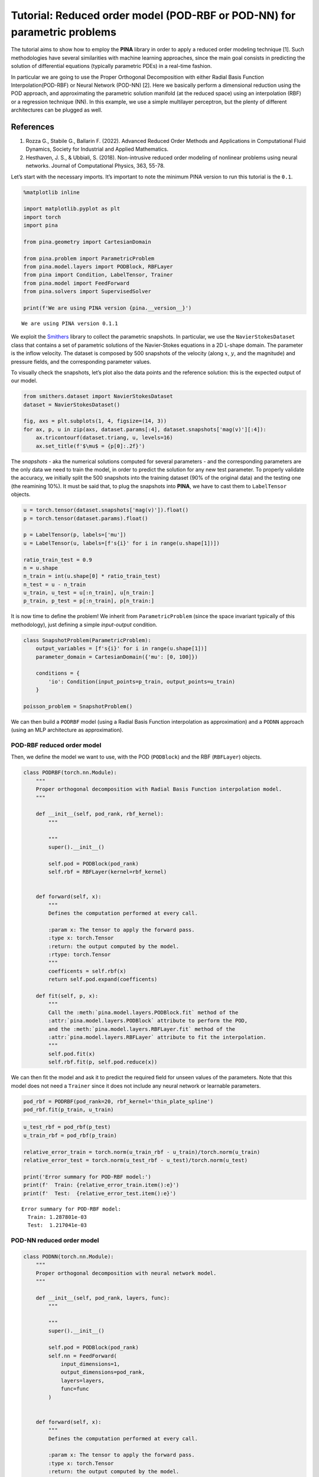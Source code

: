 Tutorial: Reduced order model (POD-RBF or POD-NN) for parametric problems
=========================================================================

The tutorial aims to show how to employ the **PINA** library in order to
apply a reduced order modeling technique [1]. Such methodologies have
several similarities with machine learning approaches, since the main
goal consists in predicting the solution of differential equations
(typically parametric PDEs) in a real-time fashion.

In particular we are going to use the Proper Orthogonal Decomposition
with either Radial Basis Function Interpolation(POD-RBF) or Neural
Network (POD-NN) [2]. Here we basically perform a dimensional reduction
using the POD approach, and approximating the parametric solution
manifold (at the reduced space) using an interpolation (RBF) or a
regression technique (NN). In this example, we use a simple multilayer
perceptron, but the plenty of different architectures can be plugged as
well.

References
^^^^^^^^^^

1. Rozza G., Stabile G., Ballarin F. (2022). Advanced Reduced Order
   Methods and Applications in Computational Fluid Dynamics, Society for
   Industrial and Applied Mathematics.
2. Hesthaven, J. S., & Ubbiali, S. (2018). Non-intrusive reduced order
   modeling of nonlinear problems using neural networks. Journal of
   Computational Physics, 363, 55-78.

Let’s start with the necessary imports. It’s important to note the
minimum PINA version to run this tutorial is the ``0.1``.

.. code:: ipython3

    %matplotlib inline

    import matplotlib.pyplot as plt
    import torch
    import pina

    from pina.geometry import CartesianDomain

    from pina.problem import ParametricProblem
    from pina.model.layers import PODBlock, RBFLayer
    from pina import Condition, LabelTensor, Trainer
    from pina.model import FeedForward
    from pina.solvers import SupervisedSolver

    print(f'We are using PINA version {pina.__version__}')


.. parsed-literal::

    We are using PINA version 0.1.1


We exploit the `Smithers <www.github.com/mathLab/Smithers>`__ library to
collect the parametric snapshots. In particular, we use the
``NavierStokesDataset`` class that contains a set of parametric
solutions of the Navier-Stokes equations in a 2D L-shape domain. The
parameter is the inflow velocity. The dataset is composed by 500
snapshots of the velocity (along :math:`x`, :math:`y`, and the
magnitude) and pressure fields, and the corresponding parameter values.

To visually check the snapshots, let’s plot also the data points and the
reference solution: this is the expected output of our model.

.. code:: ipython3

    from smithers.dataset import NavierStokesDataset
    dataset = NavierStokesDataset()

    fig, axs = plt.subplots(1, 4, figsize=(14, 3))
    for ax, p, u in zip(axs, dataset.params[:4], dataset.snapshots['mag(v)'][:4]):
        ax.tricontourf(dataset.triang, u, levels=16)
        ax.set_title(f'$\mu$ = {p[0]:.2f}')



.. image:: tutorial_files/tutorial_5_0.png


The *snapshots* - aka the numerical solutions computed for several
parameters - and the corresponding parameters are the only data we need
to train the model, in order to predict the solution for any new test
parameter. To properly validate the accuracy, we initially split the 500
snapshots into the training dataset (90% of the original data) and the
testing one (the reamining 10%). It must be said that, to plug the
snapshots into **PINA**, we have to cast them to ``LabelTensor``
objects.

.. code:: ipython3

    u = torch.tensor(dataset.snapshots['mag(v)']).float()
    p = torch.tensor(dataset.params).float()

    p = LabelTensor(p, labels=['mu'])
    u = LabelTensor(u, labels=[f's{i}' for i in range(u.shape[1])])

    ratio_train_test = 0.9
    n = u.shape
    n_train = int(u.shape[0] * ratio_train_test)
    n_test = u - n_train
    u_train, u_test = u[:n_train], u[n_train:]
    p_train, p_test = p[:n_train], p[n_train:]

It is now time to define the problem! We inherit from
``ParametricProblem`` (since the space invariant typically of this
methodology), just defining a simple *input-output* condition.

.. code:: ipython3

    class SnapshotProblem(ParametricProblem):
        output_variables = [f's{i}' for i in range(u.shape[1])]
        parameter_domain = CartesianDomain({'mu': [0, 100]})

        conditions = {
            'io': Condition(input_points=p_train, output_points=u_train)
        }

    poisson_problem = SnapshotProblem()

We can then build a ``PODRBF`` model (using a Radial Basis Function
interpolation as approximation) and a ``PODNN`` approach (using an MLP
architecture as approximation).

POD-RBF reduced order model
---------------------------

Then, we define the model we want to use, with the POD (``PODBlock``)
and the RBF (``RBFLayer``) objects.

.. code:: ipython3

    class PODRBF(torch.nn.Module):
        """
        Proper orthogonal decomposition with Radial Basis Function interpolation model.
        """

        def __init__(self, pod_rank, rbf_kernel):
            """

            """
            super().__init__()

            self.pod = PODBlock(pod_rank)
            self.rbf = RBFLayer(kernel=rbf_kernel)


        def forward(self, x):
            """
            Defines the computation performed at every call.

            :param x: The tensor to apply the forward pass.
            :type x: torch.Tensor
            :return: the output computed by the model.
            :rtype: torch.Tensor
            """
            coefficents = self.rbf(x)
            return self.pod.expand(coefficents)

        def fit(self, p, x):
            """
            Call the :meth:`pina.model.layers.PODBlock.fit` method of the
            :attr:`pina.model.layers.PODBlock` attribute to perform the POD,
            and the :meth:`pina.model.layers.RBFLayer.fit` method of the
            :attr:`pina.model.layers.RBFLayer` attribute to fit the interpolation.
            """
            self.pod.fit(x)
            self.rbf.fit(p, self.pod.reduce(x))

We can then fit the model and ask it to predict the required field for
unseen values of the parameters. Note that this model does not need a
``Trainer`` since it does not include any neural network or learnable
parameters.

.. code:: ipython3

    pod_rbf = PODRBF(pod_rank=20, rbf_kernel='thin_plate_spline')
    pod_rbf.fit(p_train, u_train)

.. code:: ipython3

    u_test_rbf = pod_rbf(p_test)
    u_train_rbf = pod_rbf(p_train)

    relative_error_train = torch.norm(u_train_rbf - u_train)/torch.norm(u_train)
    relative_error_test = torch.norm(u_test_rbf - u_test)/torch.norm(u_test)

    print('Error summary for POD-RBF model:')
    print(f'  Train: {relative_error_train.item():e}')
    print(f'  Test:  {relative_error_test.item():e}')


.. parsed-literal::

    Error summary for POD-RBF model:
      Train: 1.287801e-03
      Test:  1.217041e-03


POD-NN reduced order model
--------------------------

.. code:: ipython3

    class PODNN(torch.nn.Module):
        """
        Proper orthogonal decomposition with neural network model.
        """

        def __init__(self, pod_rank, layers, func):
            """

            """
            super().__init__()

            self.pod = PODBlock(pod_rank)
            self.nn = FeedForward(
                input_dimensions=1,
                output_dimensions=pod_rank,
                layers=layers,
                func=func
            )


        def forward(self, x):
            """
            Defines the computation performed at every call.

            :param x: The tensor to apply the forward pass.
            :type x: torch.Tensor
            :return: the output computed by the model.
            :rtype: torch.Tensor
            """
            coefficents = self.nn(x)
            return self.pod.expand(coefficents)

        def fit_pod(self, x):
            """
            Just call the :meth:`pina.model.layers.PODBlock.fit` method of the
            :attr:`pina.model.layers.PODBlock` attribute.
            """
            self.pod.fit(x)

We highlight that the POD modes are directly computed by means of the
singular value decomposition (computed over the input data), and not
trained using the backpropagation approach. Only the weights of the MLP
are actually trained during the optimization loop.

.. code:: ipython3

    pod_nn = PODNN(pod_rank=20, layers=[10, 10, 10], func=torch.nn.Tanh)
    pod_nn.fit_pod(u_train)

    pinn_stokes = SupervisedSolver(
        problem=poisson_problem,
        model=pod_nn,
        optimizer=torch.optim.Adam,
        optimizer_kwargs={'lr': 0.0001})

Now that we have set the ``Problem`` and the ``Model``, we have just to
train the model and use it for predicting the test snapshots.

.. code:: ipython3

    trainer = Trainer(
        solver=pinn_stokes,
        max_epochs=1000,
        batch_size=100,
        log_every_n_steps=5,
        accelerator='cpu')
    trainer.train()


.. parsed-literal::

    GPU available: True (cuda), used: False
    TPU available: False, using: 0 TPU cores
    IPU available: False, using: 0 IPUs
    HPU available: False, using: 0 HPUs
    /u/a/aivagnes/anaconda3/lib/python3.8/site-packages/pytorch_lightning/trainer/setup.py:187: GPU available but not used. You can set it by doing `Trainer(accelerator='gpu')`.

      | Name        | Type    | Params
    ----------------------------------------
    0 | _loss       | MSELoss | 0
    1 | _neural_net | Network | 460
    ----------------------------------------
    460       Trainable params
    0         Non-trainable params
    460       Total params
    0.002     Total estimated model params size (MB)
    /u/a/aivagnes/anaconda3/lib/python3.8/site-packages/torch/cuda/__init__.py:152: UserWarning:
        Found GPU0 Quadro K600 which is of cuda capability 3.0.
        PyTorch no longer supports this GPU because it is too old.
        The minimum cuda capability supported by this library is 3.7.

      warnings.warn(old_gpu_warn % (d, name, major, minor, min_arch // 10, min_arch % 10))



.. parsed-literal::

    Training: |          | 0/? [00:00<?, ?it/s]


.. parsed-literal::

    `Trainer.fit` stopped: `max_epochs=1000` reached.


Done! Now that the computational expensive part is over, we can load in
future the model to infer new parameters (simply loading the checkpoint
file automatically created by ``Lightning``) or test its performances.
We measure the relative error for the training and test datasets,
printing the mean one.

.. code:: ipython3

    u_test_nn = pinn_stokes(p_test)
    u_train_nn = pinn_stokes(p_train)

    relative_error_train = torch.norm(u_train_nn - u_train)/torch.norm(u_train)
    relative_error_test = torch.norm(u_test_nn - u_test)/torch.norm(u_test)

    print('Error summary for POD-NN model:')
    print(f'  Train: {relative_error_train.item():e}')
    print(f'  Test:  {relative_error_test.item():e}')


.. parsed-literal::

    Error summary for POD-NN model:
      Train: 3.767902e-02
      Test:  3.488588e-02


POD-RBF vs POD-NN
-----------------

We can of course also plot the solutions predicted by the ``PODRBF`` and
by the ``PODNN`` model, comparing them to the original ones. We can note
here, in the ``PODNN`` model and for low velocities, some differences,
but improvements can be accomplished thanks to longer training.

.. code:: ipython3

    idx = torch.randint(0, len(u_test), (4,))
    u_idx_rbf = pod_rbf(p_test[idx])
    u_idx_nn = pinn_stokes(p_test[idx])

    import numpy as np
    import matplotlib
    import matplotlib.pyplot as plt

    fig, axs = plt.subplots(5, 4, figsize=(14, 9))

    relative_error_rbf = np.abs(u_test[idx] - u_idx_rbf.detach())
    relative_error_rbf = np.where(u_test[idx] < 1e-7, 1e-7, relative_error_rbf/u_test[idx])

    relative_error_nn = np.abs(u_test[idx] - u_idx_nn.detach())
    relative_error_nn = np.where(u_test[idx] < 1e-7, 1e-7, relative_error_nn/u_test[idx])

    for i, (idx_, rbf_, nn_, rbf_err_, nn_err_) in enumerate(
        zip(idx, u_idx_rbf, u_idx_nn, relative_error_rbf, relative_error_nn)):
        axs[0, i].set_title(f'$\mu$ = {p_test[idx_].item():.2f}')

        cm = axs[0, i].tricontourf(dataset.triang, rbf_.detach()) # POD-RBF prediction
        plt.colorbar(cm, ax=axs[0, i])

        cm = axs[1, i].tricontourf(dataset.triang, nn_.detach()) # POD-NN prediction
        plt.colorbar(cm, ax=axs[1, i])

        cm = axs[2, i].tricontourf(dataset.triang, u_test[idx_].flatten()) # Truth
        plt.colorbar(cm, ax=axs[2, i])

        cm = axs[3, i].tripcolor(dataset.triang, rbf_err_, norm=matplotlib.colors.LogNorm()) # Error for POD-RBF
        plt.colorbar(cm, ax=axs[3, i])

        cm = axs[4, i].tripcolor(dataset.triang, nn_err_, norm=matplotlib.colors.LogNorm()) # Error for POD-NN
        plt.colorbar(cm, ax=axs[4, i])

    plt.show()



.. image:: tutorial_files/tutorial_27_0.png


